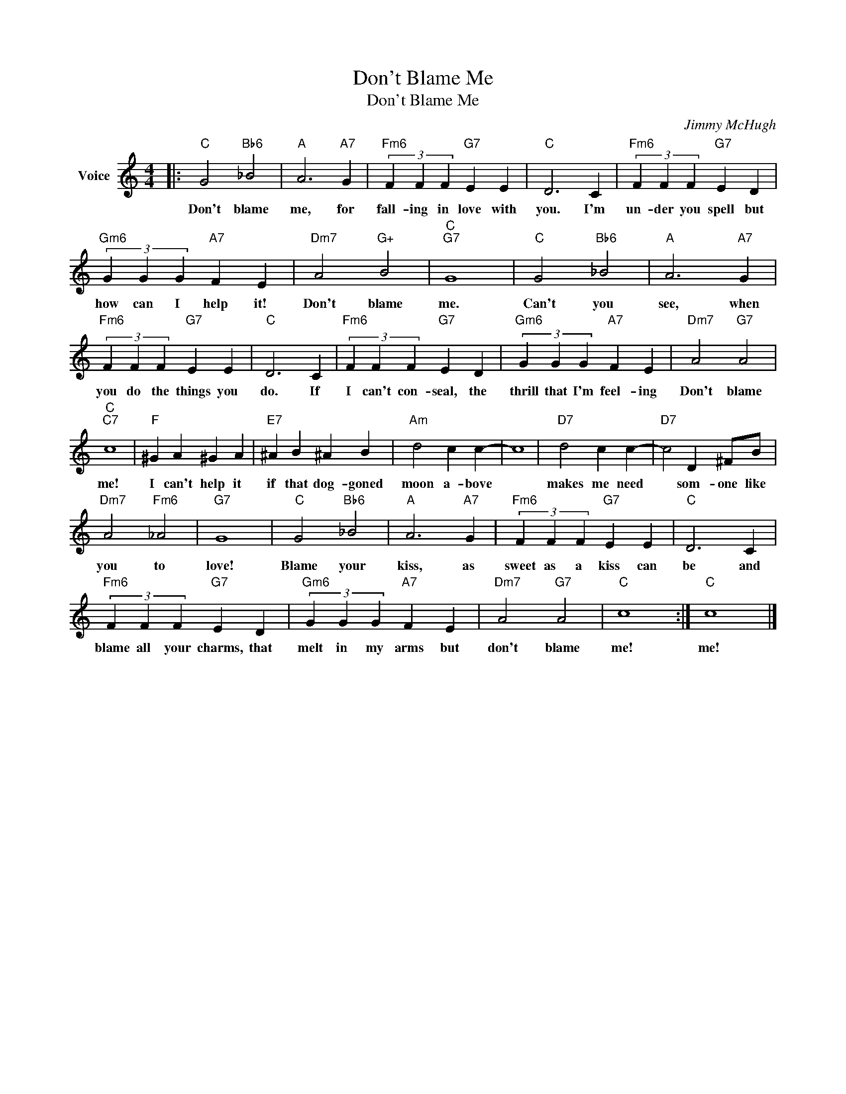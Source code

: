 X:1
T:Don't Blame Me
T:Don't Blame Me
C:Jimmy McHugh
Z:All Rights Reserved
L:1/4
M:4/4
K:C
V:1 treble nm="Voice"
%%MIDI program 52
V:1
|:"C" G2"Bb6" _B2 |"A" A3"A7" G |"Fm6" (3F F F"G7" E E |"C" D3 C |"Fm6" (3F F F"G7" E D | %5
w: Don't blame|me, for|fall- ing in love with|you. I'm|un- der you spell but|
"Gm6" (3G G G"A7" F E |"Dm7" A2"G+" B2 |"C""G7" G4 |"C" G2"Bb6" _B2 |"A" A3"A7" G | %10
w: how can I help it!|Don't blame|me.|Can't you|see, when|
"Fm6" (3F F F"G7" E E |"C" D3 C |"Fm6" (3F F F"G7" E D |"Gm6" (3G G G"A7" F E |"Dm7" A2"G7" A2 | %15
w: you do the things you|do. If|I can't con- seal, the|thrill that I'm feel- ing|Don't blame|
"C""C7" c4 |"F" ^G A ^G A |"E7" ^A B ^A B |"Am" d2 c c- | c4 |"D7" d2 c c- |"D7" c2 D ^F/B/ | %22
w: me!|I can't help it|if that dog- goned|moon a- bove||makes me need|* som- one like|
"Dm7" A2"Fm6" _A2 |"G7" G4 |"C" G2"Bb6" _B2 |"A" A3"A7" G |"Fm6" (3F F F"G7" E E |"C" D3 C | %28
w: you to|love!|Blame your|kiss, as|sweet as a kiss can|be and|
"Fm6" (3F F F"G7" E D |"Gm6" (3G G G"A7" F E |"Dm7" A2"G7" A2 |"C" c4 :|"C" c4 |] %33
w: blame all your charms, that|melt in my arms but|don't blame|me!|me!|

